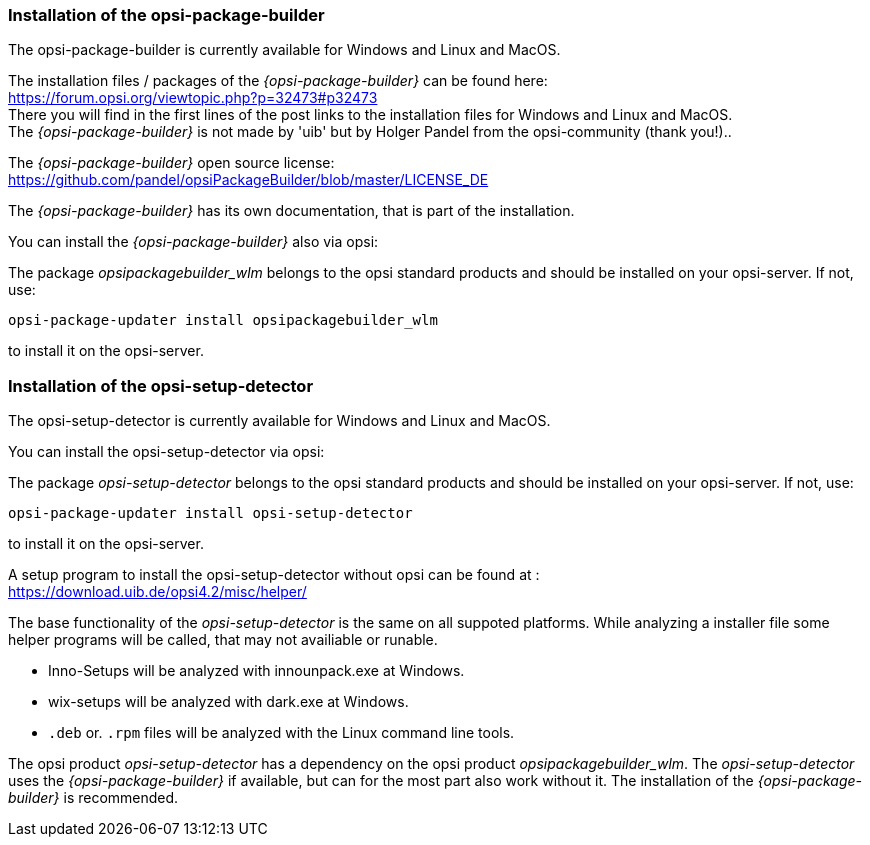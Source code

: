 ﻿
[[opsi-setup-detector-installation_opb]]
=== Installation of the opsi-package-builder

The opsi-package-builder is currently available for Windows and Linux and MacOS.

The installation files / packages of the _{opsi-package-builder}_ can be found here: +
https://forum.opsi.org/viewtopic.php?p=32473#p32473 +
There you will find in the first lines of the post links to the installation files for Windows and Linux and MacOS. +
The _{opsi-package-builder}_  is not made by 'uib' but by Holger Pandel from the opsi-community (thank you!).. +

The _{opsi-package-builder}_ open source license: +
https://github.com/pandel/opsiPackageBuilder/blob/master/LICENSE_DE

The _{opsi-package-builder}_ has its own documentation, that is part of the installation.

You can install the _{opsi-package-builder}_ also via opsi:

The package _opsipackagebuilder_wlm_ belongs to the opsi standard products and should be installed on your opsi-server. If not, use:

[source,prompt]
----
opsi-package-updater install opsipackagebuilder_wlm
----

to install it on the opsi-server.


[[opsi-setup-detector-installation_osd]]
=== Installation of the opsi-setup-detector

The opsi-setup-detector is currently available for Windows and Linux and MacOS.

You can install the opsi-setup-detector via opsi:

The package _opsi-setup-detector_ belongs to the opsi standard products and should be installed on your opsi-server. If not, use:

[source,prompt]
----
opsi-package-updater install opsi-setup-detector
----

to install it on the opsi-server.

A setup program to install the opsi-setup-detector without opsi can be found at : +
https://download.uib.de/opsi4.2/misc/helper/ 

The base functionality of the _opsi-setup-detector_ is the same on all suppoted platforms. While analyzing a installer file some helper programs will be called, that may not availiable or runable.

* Inno-Setups will be analyzed with innounpack.exe at Windows.

* wix-setups will be analyzed with dark.exe at Windows.

* `.deb` or. `.rpm` files will be analyzed with the Linux command line tools.

The opsi product _opsi-setup-detector_ has a dependency on the opsi product _opsipackagebuilder_wlm_.
The _opsi-setup-detector_ uses the _{opsi-package-builder}_ if available, but can for the most part also work without it.
The installation of the _{opsi-package-builder}_ is recommended. 
